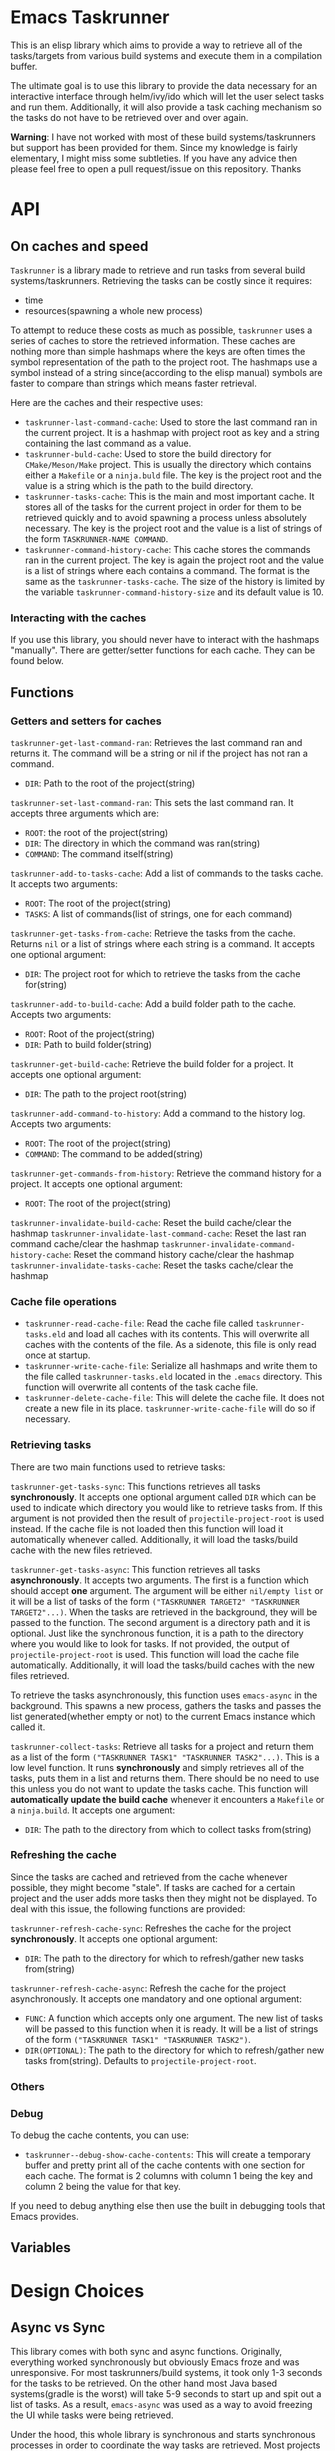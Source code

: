 * Emacs Taskrunner
This is an elisp library which aims to provide a way to retrieve all of the
tasks/targets from various build systems and execute them in a compilation buffer.

The ultimate goal is to use this library to provide the data necessary for an
interactive interface through helm/ivy/ido which will let the user select tasks
and run them. Additionally, it will also provide a task caching mechanism so the
tasks do not have to be retrieved over and over again.

*Warning*: I have not worked with most of these build systems/taskrunners but
 support has been provided for them. Since my knowledge is fairly elementary, I
 might miss some subtleties. If you have any advice then please feel free to
 open a pull request/issue on this repository. Thanks
 
* API
** On caches and speed
~Taskrunner~ is a library made to retrieve and run tasks from several build
systems/taskrunners. Retrieving the tasks can be costly since it requires:
- time
- resources(spawning a whole new process)
To attempt to reduce these costs as much as possible, ~taskrunner~ uses a series
of caches to store the retrieved information. These caches are nothing more than
simple hashmaps where the keys are often times the symbol representation of the
path to the project root. The hashmaps use a symbol instead of a string
since(according to the elisp manual) symbols are faster to compare than strings
which means faster retrieval. 

Here are the caches and their respective uses:
- ~taskrunner-last-command-cache~: Used to store the last command ran in the
  current project. It is a hashmap with project root as key and a string
  containing the last command as a value.
- ~taskrunner-buld-cache~: Used to store the build directory for ~CMake/Meson/Make~
  project. This is usually the directory which contains either a ~Makefile~ or a
  ~ninja.buld~ file. The key is the project root and the value is a string which
  is the path to the build directory.
- ~taskrunner-tasks-cache~: This is the main and most important cache. It stores
  all of the tasks for the current project in order for them to be retrieved
  quickly and to avoid spawning a process unless absolutely necessary. The key
  is the project root and the value is a list of strings of the form
  ~TASKRUNNER-NAME COMMAND~.
- ~taskrunner-command-history-cache~: This cache stores the commands ran in the
  current project. The key is again the project root and the value is a list of
  strings where each contains a command. The format is the same as the
  ~taskrunner-tasks-cache~. The size of the history is limited by the variable
  ~taskrunner-command-history-size~ and its default value is 10.
*** Interacting with the caches
If you use this library, you should never have to interact with the hashmaps
"manually". There are getter/setter functions for each cache. They can be found below.
** Functions
*** Getters and setters for caches
~taskrunner-get-last-command-ran~: Retrieves the last command ran and returns
it. The command will be a string or nil if the project has not ran a command. 
- ~DIR~: Path to the root of the project(string)

~taskrunner-set-last-command-ran~: This sets the last command ran. It accepts
three arguments which are:
- ~ROOT~: the root of the project(string)
- ~DIR~: The directory in which the command was ran(string)
- ~COMMAND~: The command itself(string)
  
~taskrunner-add-to-tasks-cache~: Add a list of commands to the tasks cache. It
accepts two arguments:
- ~ROOT~: The root of the project(string)
- ~TASKS~: A list of commands(list of strings, one for each command)
  
~taskrunner-get-tasks-from-cache~: Retrieve the tasks from the cache. Returns ~nil~
or a list of strings where each string is a command. It accepts one optional
argument:
- ~DIR~: The project root for which to retrieve the tasks from the cache for(string)
  
~taskrunner-add-to-build-cache~: Add a build folder path to the cache. Accepts two
arguments:
- ~ROOT~: Root of the project(string)
- ~DIR~: Path to build folder(string)

~taskrunner-get-build-cache~: Retrieve the build folder for a project. It accepts
one optional argument:
- ~DIR~: The path to the project root(string)
  
~taskrunner-add-command-to-history~: Add a command to the history log. Accepts two
arguments:
- ~ROOT~: The root of the project(string)
- ~COMMAND~: The command to be added(string)
  
~taskrunner-get-commands-from-history~: Retrieve the command history for a
project. It accepts one optional argument:
- ~ROOT~: The root of the project(string)

~taskrunner-invalidate-build-cache~: Reset the build cache/clear the hashmap
~taskrunner-invalidate-last-command-cache~: Reset the last ran command cache/clear the hashmap
~taskrunner-invalidate-command-history-cache~: Reset the command history cache/clear the hashmap
~taskrunner-invalidate-tasks-cache~: Reset the tasks cache/clear the hashmap
*** Cache file operations
- ~taskrunner-read-cache-file~: Read the cache file called ~taskrunner-tasks.eld~
  and load all caches with its contents. This will overwrite all caches with the
  contents of the file. As a sidenote, this file is only read once at startup.
- ~taskrunner-write-cache-file~: Serialize all hashmaps and write them to the file
  called ~taskrunner-tasks.eld~ located in the ~.emacs~ directory. This function
  will overwrite all contents of the task cache file.
- ~taskrunner-delete-cache-file~: This will delete the cache file. It does not
  create a new file in its place. ~taskrunner-write-cache-file~ will do so if necessary.
*** Retrieving tasks
There are two main functions used to retrieve tasks:

~taskrunner-get-tasks-sync~: This functions retrieves all tasks
*synchronously*. It accepts one optional argument called ~DIR~ which can be used
to indicate which directory you would like to retrieve tasks from. If this
argument is not provided then the result of ~projectile-project-root~ is used
instead. If the cache file is not loaded then this function will load it
automatically whenever called. Additionally, it will load the tasks/build cache with
the new files retrieved.

~taskrunner-get-tasks-async~: This function retrieves all tasks *asynchronously*. It
accepts two arguments. The first is a function which should accept *one*
argument. The argument will be either ~nil/empty list~ or it will be a list of
tasks of the form ~("TASKRUNNER TARGET2" "TASKRUNNER TARGET2"...)~. When the tasks
are retrieved in the background, they will be passed to the function. The second
argument is a directory path and it is optional. Just like the synchronous
function, it is a path to the directory where you would like to look for
tasks. If not provided, the output of ~projectile-project-root~ is used. This
function will load the cache file automatically. Additionally, it will load the
tasks/build caches with the new files retrieved.

To retrieve the tasks asynchronously, this function uses ~emacs-async~ in the
background. This spawns a new process, gathers the tasks and passes the list
generated(whether empty or not) to the current Emacs instance which called it.

~taskrunner-collect-tasks~: Retrieve all tasks for a project and return them as a
list of the form ~("TASKRUNNER TASK1" "TASKRUNNER TASK2"...)~. This is a low level
function. It runs *synchronously* and simply retrieves all of the tasks, puts them
in a list and returns them. There should be no need to use this unless you do
not want to update the tasks cache. This function will *automatically update the
build cache* whenever it encounters a ~Makefile~ or a ~ninja.build~. 
It accepts one argument:
- ~DIR~: The path to the directory from which to collect tasks from(string)
*** Refreshing the cache
Since the tasks are cached and retrieved from the cache whenever possible, they
might become "stale". If tasks are cached for a certain project and the user
adds more tasks then they might not be displayed. To deal with this issue, the
following functions are provided:

~taskrunner-refresh-cache-sync~: Refreshes the cache for the project
*synchronously*. It accepts one optional argument:
- ~DIR~: The path to the directory for which to refresh/gather new tasks
  from(string)

~taskrunner-refresh-cache-async~: Refresh the cache for the project
asynchronously. It accepts one mandatory and one optional argument:
- ~FUNC~: A function which accepts only one argument. The new list of tasks will
  be passed to this function when it is ready. It will be a list of strings of
  the form ~("TASKRUNNER TASK1" "TASKRUNNER TASK2")~.
- ~DIR(OPTIONAL)~: The path to the directory for which to refresh/gather new tasks
  from(string). Defaults to ~projectile-project-root~.
*** Others
*** Debug
To debug the cache contents, you can use:
- ~taskrunner--debug-show-cache-contents~: This will create a temporary buffer and
  pretty print all of the cache contents with one section for each cache. The
  format is 2 columns with column 1 being the key and column 2 being the value
  for that key.

If you need to debug anything else then use the built in debugging tools that
Emacs provides.
** Variables
* Design Choices
** Async vs Sync
This library comes with both sync and async functions. Originally, everything
worked synchronously but obviously Emacs froze and was unresponsive. For most
taskrunners/build systems, it took only 1-3 seconds for the tasks to be
retrieved. On the other hand most Java based systems(gradle is the worst) will
take 5-9 seconds to start up and spit out a list of tasks. As a result,
~emacs-async~ was used as a way to avoid freezing the UI while tasks were being
retrieved. 

Under the hood, this whole library is synchronous and starts synchronous
processes in order to coordinate the way tasks are retrieved. Most projects use
a single build system/taskrunner but for others(web projects for example) might
use multiple(gulp and package.json/npm scripts and so on...). If the tasks are
retrieved asynchronously from the start then it becomes very difficult to
synchronize the way the tasks are added to caches and might cause data
races. Emacs 26 brought mutexes but those will freeze the UI as well while they
are waiting.
** Threads vs ~emacs-async~ 
Emacs 26 brough threads but they are cooperative. This means that processes
which take a long time(cough, cough, Gradle and its daemon) will still freeze
the UI even when being ran on a separate thread. Due to this, ~emacs-async~ is
used even though the Emacs which runs this library might have threads available.
* Project Status
Currently, this project can is stable and can be used for the following
systems/frontends listed below.
** Supported Systems
*** Currently supported
**** Build/Task Systems
- [X] yarn/npm
- [X] Gulp
- [X] Grunt
- [X] Gradle
- [X] Jake
- [X] Apache ant
- [X] mix
- [X] leinengen
- [X] rake
- [X] Make
- [X] CMake
- [X] Meson/Ninja
- [X] [[https://github.com/go-task/task][go-task]] 
- [X] [[https://github.com/magefile/mage][mage]] 
- [X] [[https://github.com/pydoit/doit][doit]] 
- [X] [[https://github.com/jakedeichert/mask][mask]] 
- [X] [[https://github.com/casey/just][just]] 
- [X] [[https://github.com/sagiegurari/cargo-make][cargo-make]]
- [X] cargo(Limited Support)
- [X] go compiler(Limited support)
- [X] Cask(Limited Support)
- [X] stack(Limited Support)
- [X] cabal(Limited Support)
**** User interfaces
- [X] ivy
- [X] helm
- [X] ido
*** Planning to add support for
- [ ] Apache maven
- [ ] [[https://waf.io/][waf]] 
- [ ] [[https://github.com/pantsbuild/pants][pants]] 
- [ ] tasks.json(VSCode)
- [ ] Ninja
- [ ] sbt
- [ ] Buck
- [ ] Bazel
- [ ] msbuild(Maybe)
